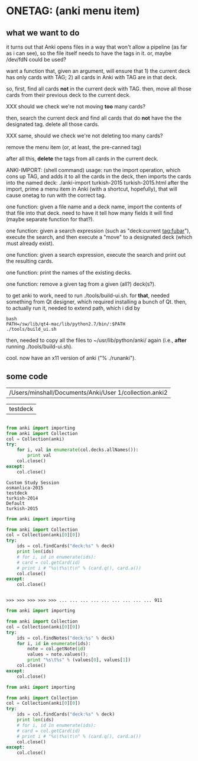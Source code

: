 * ONETAG: (anki menu item)

** what we want to do

it turns out that Anki opens files in a way that won't allow a
pipeline (as far as i can see), so the file itself needs to have the
tags in it.  or, maybe /dev/fdN could be used?

want a function that, given an argument, will ensure that 1) the
current deck has only cards with TAG; 2) all cards in Anki with TAG
are in that deck.

so, first, find all cards *not* in the current deck with TAG.  then,
move all those cards from their previous deck to the current deck.

XXX should we check we're not moving *too* many cards?

then, search the current deck and find all cards that do *not* have
the the designated tag.  delete all those cards.

XXX same, should we check we're not deleting too many cards?

remove the menu item (or, at least, the pre-canned tag)

after all this, *delete* the tags from all cards in the current
deck.

ANKI-IMPORT: (shell command)
usage: run the import operation, which cons up TAG, and adds it to
all the cards in the deck, then imports the cards into the named
deck: ./anki-import turkish-2015 turkish-2015.html after the import,
prime a menu item in Anki (with a shortcut, hopefully), that will
cause onetag to run with the correct tag.

one function: given a file name and a deck name, import the contents
of that file into that deck.  need to have it tell how many fields
it will find (maybe separate function for that?).

one function: given a search expression (such as "deck:current
tag:fubar"), execute the search, and then execute a "move" to a
designated deck (which must already exist).

one function: given a search expression, execute the search and
print out the resulting cards.

one function: print the names of the existing decks.

one function: remove a given tag from a given (all?) deck(s?).

to get anki to work, need to run ./tools/build-ui.sh.  for *that*,
needed something from Qt designer, which required installing a bunch
of Qt.  then, to actually run it, needed to extend path, which i did
by
#+BEGIN_EXAMPLE
bash
PATH=/sw/lib/qt4-mac/lib/python2.7/bin/:$PATH
./tools/build_ui.sh 
#+END_EXAMPLE
then, needed to copy all the files to ~/usr/lib/python/anki/ again
(i.e., *after* running ./tools/build-ui.sh).

cool.  now have an x11 version of anki ("% ./runanki").

** some code
#+name: anki2
| /Users/minshall/Documents/Anki/User 1/collection.anki2 |
#+name: deck
| testdeck |


#+BEGIN_SRC python :var a=deck[0,0] :results results raw :session ss
#+END_SRC

#+RESULTS:
testdeck


#+name: decks
#+BEGIN_SRC python :var anki=anki2[0,0] :results output
  from anki import importing
  from anki import Collection
  col = Collection(anki)
  try:
      for i, val in enumerate(col.decks.allNames()):
          print val
      col.close()
  except:
      col.close()
#+END_SRC

#+RESULTS: decks
: Custom Study Session
: osmanlica-2015
: testdeck
: turkish-2014
: Default
: turkish-2015

#+name: cards
#+BEGIN_SRC python :results output :var anki=anki2[0,0] deck=deck[0,0] :session ss
  from anki import importing

  from anki import Collection
  col = Collection(anki[0][0])
  try:
      ids = col.findCards("deck:%s" % deck)
      print len(ids)
      # for i, id in enumerate(ids):
      # card = col.getCard(id)
      # print i # "%s\t%s\t\n" % (card.q(), card.a())
      col.close()
  except:
      col.close()
#+END_SRC

#+RESULTS: cards
: 
: >>> >>> >>> >>> >>> ... ... ... ... ... ... ... ... ... 911

#+name: notes
#+BEGIN_SRC python :results output :var anki=anki2 deck="turkish-2015" :session ss
  from anki import importing

  from anki import Collection
  col = Collection(anki[0][0])
  try:
      ids = col.findNotes("deck:%s" % deck)
      for i, id in enumerate(ids):
          note = col.getNote(id)
          values = note.values();
          print "%s\t%s" % (values[0], values[1])
      col.close()
  except:
      col.close()
#+END_SRC

#+RESULTS: notes

#+name: tags
#+BEGIN_SRC python :results output :var anki=anki2 deck="turkish-2015" :session ss
  from anki import importing

  from anki import Collection
  col = Collection(anki[0][0])
  try:
      ids = col.findCards("deck:%s" % deck)
      print len(ids)
      # for i, id in enumerate(ids):
      # card = col.getCard(id)
      # print i # "%s\t%s\t\n" % (card.q(), card.a())
      col.close()
  except:
      col.close()
#+END_SRC
